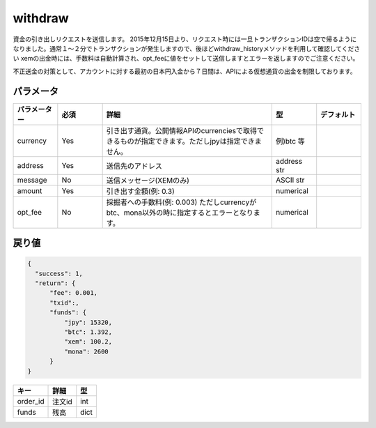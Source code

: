 =============================
withdraw
=============================


資金の引き出しリクエストを送信します。
2015年12月15日より、リクエスト時には一旦トランザクションIDは空で帰るようになりました。通常１〜２分でトランザクションが発生しますので、後ほどwithdraw_historyメソッドを利用して確認してください
xemの出金時には、手数料は自動計算され、opt_feeに値をセットして送信しますとエラーを返しますのでご注意ください。

| 不正送金の対策として、アカウントに対する最初の日本円入金から７日間は、APIによる仮想通貨の出金を制限しております。


パラメータ
==============

.. csv-table::
   :header: "パラメーター", "必須", "詳細", "型", "デフォルト"
   :widths: 5, 5, 19, 5, 5

   "currency", "Yes", "引き出す通貨。公開情報APIのcurrenciesで取得できるものが指定できます。ただしjpyは指定できません。", "例)btc 等", "　"
   "address", "Yes", "送信先のアドレス", "address str", "　"
   "message", "No", "送信メッセージ(XEMのみ)", "ASCII str", "　"
   "amount", "Yes", "引き出す金額(例: 0.3)", "numerical", "　"
   "opt_fee", "No", "採掘者への手数料(例: 0.003) ただしcurrencyがbtc、mona以外の時に指定するとエラーとなります。", "numerical", "　"


戻り値
==============
.. code-block:: python

    {
      "success": 1,
      "return": {
          "fee": 0.001,
          "txid":,
          "funds": {
              "jpy": 15320,
              "btc": 1.392,
              "xem": 100.2,
              "mona": 2600
          }
    }

.. csv-table::
   :header: "キー", "詳細", "型"

   "order_id", "注文id", "int"
   "funds", "残高", "dict"
